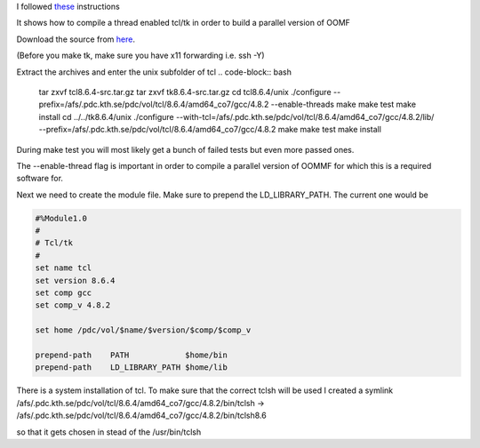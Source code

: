 I followed `these <http://deparkes.co.uk/2013/06/24/install-oommf-1-2a5-without-root/>`_ instructions

It shows how to compile a thread enabled tcl/tk in order to build a parallel version of OOMF

Download the source from `here <http://www.tcl.tk/software/tcltk/download.html>`_.


(Before you make tk, make sure you have x11 forwarding i.e. ssh -Y)

Extract the  archives and enter the unix subfolder of tcl
.. code-block:: bash

	tar zxvf tcl8.6.4-src.tar.gz
	tar zxvf tk8.6.4-src.tar.gz
	cd tcl8.6.4/unix
	./configure --prefix=/afs/.pdc.kth.se/pdc/vol/tcl/8.6.4/amd64_co7/gcc/4.8.2 --enable-threads
	make
	make test
	make install
	cd ../../tk8.6.4/unix
	./configure --with-tcl=/afs/.pdc.kth.se/pdc/vol/tcl/8.6.4/amd64_co7/gcc/4.8.2/lib/ --prefix=/afs/.pdc.kth.se/pdc/vol/tcl/8.6.4/amd64_co7/gcc/4.8.2
	make
	make test
	make install

During make test you will most likely get a bunch of failed tests but even more passed ones.  

The --enable-thread flag is important in order to compile a parallel version of OOMMF for which this is a required software for.



Next we need to create the module file.  Make sure to prepend the LD_LIBRARY_PATH.  The current one would be

.. code-block:: bash
	
	#%Module1.0
	#
	# Tcl/tk
	#
	set name tcl
	set version 8.6.4
	set comp gcc
	set comp_v 4.8.2

	set home /pdc/vol/$name/$version/$comp/$comp_v

	prepend-path    PATH            $home/bin
	prepend-path    LD_LIBRARY_PATH $home/lib

There is a system installation of tcl. To make sure that the correct tclsh will be used I created a symlink /afs/.pdc.kth.se/pdc/vol/tcl/8.6.4/amd64_co7/gcc/4.8.2/bin/tclsh -> /afs/.pdc.kth.se/pdc/vol/tcl/8.6.4/amd64_co7/gcc/4.8.2/bin/tclsh8.6

so that it gets chosen in stead of the /usr/bin/tclsh

